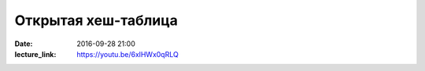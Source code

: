 Открытая хеш-таблица
####################

:date: 2016-09-28 21:00
:lecture_link: https://youtu.be/6xlHWx0qRLQ


.. default-role:: code
.. contents:: Содержание
